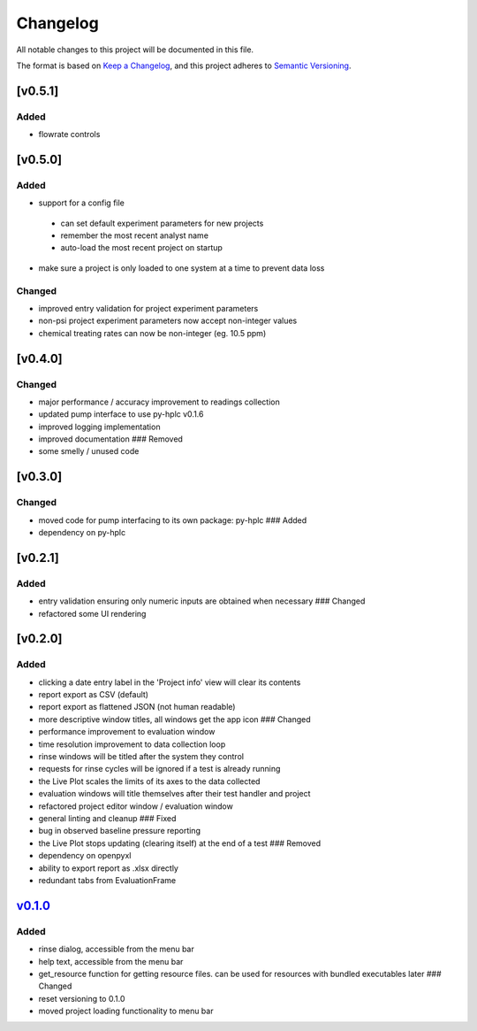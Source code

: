 Changelog
=========

All notable changes to this project will be documented in this file.

The format is based on `Keep a
Changelog <https://keepachangelog.com/en/1.0.0/>`__, and this project
adheres to `Semantic
Versioning <https://semver.org/spec/v2.0.0.html>`__.

[v0.5.1]
--------

Added
~~~~~

- flowrate controls


[v0.5.0]
--------

Added
~~~~~

- support for a config file

 - can set default experiment parameters for new projects
 - remember the most recent analyst name
 - auto-load the most recent project on startup

- make sure a project is only loaded to one system at a time to prevent data loss

Changed
~~~~~~~

- improved entry validation for project experiment parameters
- non-psi project experiment parameters now accept non-integer values
- chemical treating rates can now be non-integer (eg. 10.5 ppm)


[v0.4.0]
--------

Changed
~~~~~~~

-  major performance / accuracy improvement to readings collection
-  updated pump interface to use py-hplc v0.1.6
-  improved logging implementation
-  improved documentation ### Removed
-  some smelly / unused code

[v0.3.0]
--------

Changed
~~~~~~~

-  moved code for pump interfacing to its own package: py-hplc ### Added
-  dependency on py-hplc

[v0.2.1]
--------

Added
~~~~~

-  entry validation ensuring only numeric inputs are obtained when
   necessary ### Changed
-  refactored some UI rendering

[v0.2.0]
--------

Added
~~~~~

-  clicking a date entry label in the 'Project info' view will clear its
   contents
-  report export as CSV (default)
-  report export as flattened JSON (not human readable)
-  more descriptive window titles, all windows get the app icon ###
   Changed
-  performance improvement to evaluation window
-  time resolution improvement to data collection loop
-  rinse windows will be titled after the system they control
-  requests for rinse cycles will be ignored if a test is already
   running
-  the Live Plot scales the limits of its axes to the data collected
-  evaluation windows will title themselves after their test handler and
   project
-  refactored project editor window / evaluation window
-  general linting and cleanup ### Fixed
-  bug in observed baseline pressure reporting
-  the Live Plot stops updating (clearing itself) at the end of a test
   ### Removed
-  dependency on openpyxl
-  ability to export report as .xlsx directly
-  redundant tabs from EvaluationFrame

`v0.1.0 <https://github.com/teauxfu/pct-scalewiz/releases/tag/v0.1.0>`__
------------------------------------------------------------------------

Added
~~~~~

-  rinse dialog, accessible from the menu bar
-  help text, accessible from the menu bar
-  get\_resource function for getting resource files. can be used for
   resources with bundled executables later ### Changed
-  reset versioning to 0.1.0
-  moved project loading functionality to menu bar

